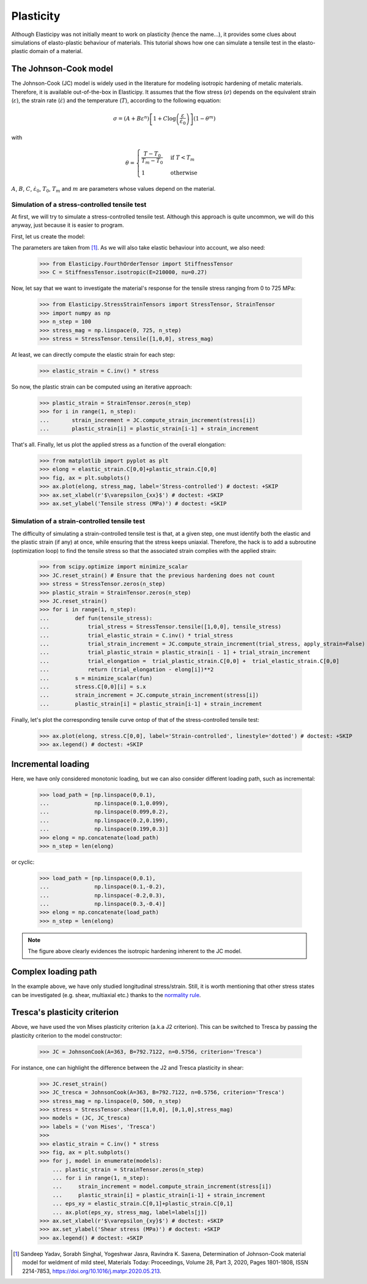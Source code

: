 Plasticity
----------
Although Elasticipy was not initially meant to work on plasticity (hence the name...), it provides some clues about
simulations of elasto-plastic behaviour of materials. This tutorial shows how one can simulate a tensile test in the
elasto-plastic domain of a material.

The Johnson-Cook model
======================
The Johnson-Cook (JC) model is widely used in the literature for modeling isotropic hardening of metalic materials.
Therefore, it is available out-of-the-box in Elasticipy. It assumes that the flow stress (:math:`\sigma`) depends on the
equivalent strain (:math:`\varepsilon`), the strain rate (:math:`\dot{\varepsilon}`) and the temperature (:math:`T`),
according to the following equation:

.. math::

        \sigma = \left(A + B\varepsilon^n\right)
                \left[1 + C\log\left(\frac{\varepsilon}{\dot{\varepsilon}_0}\right)\right]
                \left(1-\theta^m\right)

with

.. math::

        \theta = \begin{cases}
                    \frac{T-T_0}{T_m-T_0} & \text{if } T<T_m\\\\
                    1                      & \text{otherwise}
                    \end{cases}


:math:`A`, :math:`B`, :math:`C`, :math:`\dot{\varepsilon}_0`, :math:`T_0`, :math:`T_m` and :math:`m` are parameters
whose values depend on the material.

Simulation of a stress-controlled tensile test
~~~~~~~~~~~~~~~~~~~~~~~~~~~~~~~~~~~~~~~~~~~~~~
At first, we will try to simulate a stress-controlled tensile test. Although this approach is quite uncommon, we will do
this anyway, just because it is easier to program.

First, let us create the model:

.. doctest::

    >>> from Elasticipy.Plasticity import JohnsonCook
    >>> JC = JohnsonCook(A=363, B=792.7122, n=0.5756)

The parameters are taken from [1]_. As we will also take elastic behaviour into account, we also need:

    >>> from Elasticipy.FourthOrderTensor import StiffnessTensor
    >>> C = StiffnessTensor.isotropic(E=210000, nu=0.27)

Now, let say that we want to investigate the material's response for the tensile stress ranging from 0 to 725 MPa:

    >>> from Elasticipy.StressStrainTensors import StressTensor, StrainTensor
    >>> import numpy as np
    >>> n_step = 100
    >>> stress_mag = np.linspace(0, 725, n_step)
    >>> stress = StressTensor.tensile([1,0,0], stress_mag)

At least, we can directly compute the elastic strain for each step:

    >>> elastic_strain = C.inv() * stress

So now, the plastic strain can be computed using an iterative approach:

    >>> plastic_strain = StrainTensor.zeros(n_step)
    >>> for i in range(1, n_step):
    ...       strain_increment = JC.compute_strain_increment(stress[i])
    ...       plastic_strain[i] = plastic_strain[i-1] + strain_increment

That's all. Finally, let us plot the applied stress as a function of the overall elongation:

    >>> from matplotlib import pyplot as plt
    >>> elong = elastic_strain.C[0,0]+plastic_strain.C[0,0]
    >>> fig, ax = plt.subplots()
    >>> ax.plot(elong, stress_mag, label='Stress-controlled') # doctest: +SKIP
    >>> ax.set_xlabel(r'$\varepsilon_{xx}$') # doctest: +SKIP
    >>> ax.set_ylabel('Tensile stress (MPa)') # doctest: +SKIP

.. image:: images/Stress-controlled.png


Simulation of a strain-controlled tensile test
~~~~~~~~~~~~~~~~~~~~~~~~~~~~~~~~~~~~~~~~~~~~~~
The difficulty of simulating a strain-controlled tensile test is that, at a given step, one must identify both the
elastic and the plastic strain (if any) at once, while ensuring that the stress keeps uniaxial. Therefore, the hack is
to add a subroutine (optimization loop) to find the tensile stress so that the associated strain complies with the applied strain:

    >>> from scipy.optimize import minimize_scalar
    >>> JC.reset_strain() # Ensure that the previous hardening does not count
    >>> stress = StressTensor.zeros(n_step)
    >>> plastic_strain = StrainTensor.zeros(n_step)
    >>> JC.reset_strain()
    >>> for i in range(1, n_step):
    ...        def fun(tensile_stress):
    ...            trial_stress = StressTensor.tensile([1,0,0], tensile_stress)
    ...            trial_elastic_strain = C.inv() * trial_stress
    ...            trial_strain_increment = JC.compute_strain_increment(trial_stress, apply_strain=False)
    ...            trial_plastic_strain = plastic_strain[i - 1] + trial_strain_increment
    ...            trial_elongation =  trial_plastic_strain.C[0,0] +  trial_elastic_strain.C[0,0]
    ...            return (trial_elongation - elong[i])**2
    ...        s = minimize_scalar(fun)
    ...        stress.C[0,0][i] = s.x
    ...        strain_increment = JC.compute_strain_increment(stress[i])
    ...        plastic_strain[i] = plastic_strain[i-1] + strain_increment

Finally, let's plot the corresponding tensile curve ontop of that of the stress-controlled tensile test:

    >>> ax.plot(elong, stress.C[0,0], label='Strain-controlled', linestyle='dotted') # doctest: +SKIP
    >>> ax.legend() # doctest: +SKIP

.. image:: images/StressStrain-controlled.png


Incremental loading
===================
Here, we have only considered monotonic loading, but we can also consider different loading path, such as incremental:

    >>> load_path = [np.linspace(0,0.1),
    ...              np.linspace(0.1,0.099),
    ...              np.linspace(0.099,0.2),
    ...              np.linspace(0.2,0.199),
    ...              np.linspace(0.199,0.3)]
    >>> elong = np.concatenate(load_path)
    >>> n_step = len(elong)

.. image:: images/Incremental.png

or cyclic:


    >>> load_path = [np.linspace(0,0.1),
    ...              np.linspace(0.1,-0.2),
    ...              np.linspace(-0.2,0.3),
    ...              np.linspace(0.3,-0.4)]
    >>> elong = np.concatenate(load_path)
    >>> n_step = len(elong)

.. image:: images/Cyclic.png

.. note::

    The figure above clearly evidences the isotropic hardening inherent to the JC model.


Complex loading path
====================
In the example above, we have only studied longitudinal stress/strain. Still, it is worth mentioning that other stress
states can be investigated (e.g. shear, multiaxial etc.) thanks to the
`normality rule <https://www.doitpoms.ac.uk/tlplib/granular_materials/normal.php>`_.

Tresca's plasticity criterion
=============================
Above, we have used the von Mises plasticity criterion (a.k.a J2 criterion). This can be switched to Tresca by passing
the plasticity criterion to the model constructor:

    >>> JC = JohnsonCook(A=363, B=792.7122, n=0.5756, criterion='Tresca')

For instance, one can highlight the difference between the J2 and Tresca plasticity in shear:

    >>> JC.reset_strain()
    >>> JC_tresca = JohnsonCook(A=363, B=792.7122, n=0.5756, criterion='Tresca')
    >>> stress_mag = np.linspace(0, 500, n_step)
    >>> stress = StressTensor.shear([1,0,0], [0,1,0],stress_mag)
    >>> models = (JC, JC_tresca)
    >>> labels = ('von Mises', 'Tresca')
    >>>
    >>> elastic_strain = C.inv() * stress
    >>> fig, ax = plt.subplots()
    >>> for j, model in enumerate(models):
        ... plastic_strain = StrainTensor.zeros(n_step)
        ... for i in range(1, n_step):
        ...     strain_increment = model.compute_strain_increment(stress[i])
        ...     plastic_strain[i] = plastic_strain[i-1] + strain_increment
        ... eps_xy = elastic_strain.C[0,1]+plastic_strain.C[0,1]
        ... ax.plot(eps_xy, stress_mag, label=labels[j])
    >>> ax.set_xlabel(r'$\varepsilon_{xy}$') # doctest: +SKIP
    >>> ax.set_ylabel('Shear stress (MPa)') # doctest: +SKIP
    >>> ax.legend() # doctest: +SKIP


.. image:: images/Shear.png



.. [1]  Sandeep Yadav, Sorabh Singhal, Yogeshwar Jasra, Ravindra K. Saxena,
        Determination of Johnson-Cook material model for weldment of mild steel,
        Materials Today: Proceedings, Volume 28, Part 3, 2020, Pages 1801-1808, ISSN 2214-7853,
        https://doi.org/10.1016/j.matpr.2020.05.213.